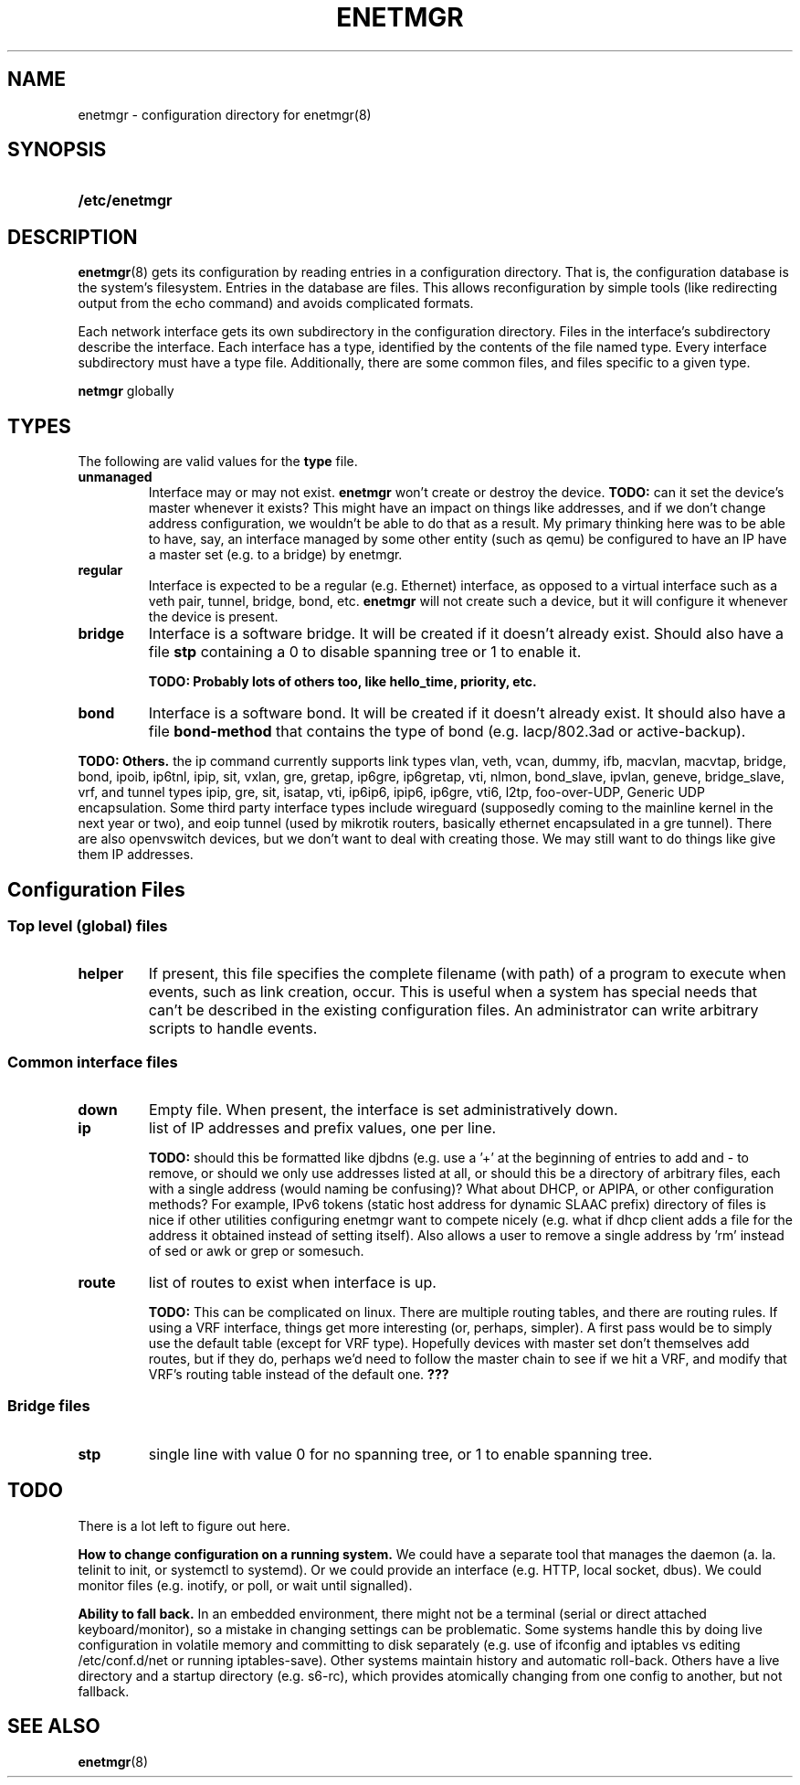 .\" See <https://liw.fi/manpages/> and man-pages(7) for imformation on how to
.\" edit this file
.TH ENETMGR 5 2017-11-04
.SH NAME
enetmgr \- configuration directory for enetmgr(8)
.SH SYNOPSIS
.SY /etc/enetmgr
.YS
.SH DESCRIPTION
.BR enetmgr (8)
gets its configuration by reading entries in a configuration directory.
That is, the configuration database is the system's filesystem. Entries in the
database are files. This allows reconfiguration by simple tools (like
redirecting output from the echo command) and avoids complicated formats.
.P
Each network interface gets its own subdirectory in the configuration
directory. Files in the interface's subdirectory describe the interface. Each
interface has a type, identified by the contents of the file named type. Every
interface subdirectory must have a type file. Additionally, there are some
common files, and files specific to a given type.
.P There are also some top-level files that configure
.B netmgr
globally
.SH TYPES
The following are valid values for the
.B type
file.
.TP
.BR unmanaged
Interface may or may not exist.
.B enetmgr
won't create or destroy the device.
.BI TODO:
can it set the device's master
whenever it exists? This might have an impact on things like addresses, and if
we don't change address configuration, we wouldn't be able to do that as a
result.
My primary thinking here was to be able to have, say, an interface managed by
some other entity (such as qemu) be configured to have an IP have a master set
(e.g. to a bridge) by enetmgr.
.TP
.BR regular
Interface is expected to be a regular (e.g. Ethernet) interface, as opposed to
a virtual interface such as a veth pair, tunnel, bridge, bond, etc.
.B enetmgr
will not create such a device, but it will configure it whenever the device is
present.
.TP
.BR bridge
Interface is a software bridge. It will be created if it doesn't already
exist. Should also have a file
.B stp
containing a 0 to disable spanning tree or 1 to enable it.
.IP
.B TODO: Probably lots of others too, like hello_time, priority, etc.
.TP
.BR bond
Interface is a software bond. It will be created if it doesn't already exist.
It should also have a file
.B bond-method
that contains the type of bond (e.g. lacp/802.3ad or active-backup).
.P
.B TODO: Others.
the ip command currently supports link types vlan, veth, vcan, dummy, ifb, macvlan, macvtap, bridge, bond, ipoib, ip6tnl, ipip, sit, vxlan, gre, gretap, ip6gre, ip6gretap, vti, nlmon, bond_slave, ipvlan, geneve, bridge_slave, vrf, and tunnel types ipip, gre, sit, isatap, vti, ip6ip6, ipip6, ip6gre, vti6, l2tp, foo-over-UDP, Generic UDP encapsulation. Some third party interface types include wireguard (supposedly coming to the mainline kernel in the next year or two), and eoip tunnel (used by mikrotik routers, basically ethernet encapsulated in a gre tunnel). There are also openvswitch devices, but we don't want to deal with creating those. We may still want to do things like give them IP addresses.
.SH  Configuration Files
.SS Top level (global) files
.TP
.BR helper
If present, this file specifies the complete filename (with path) of a program
to execute when events, such as link creation, occur. This is useful when a
system has special needs that can't be described in the existing configuration
files. An administrator can write arbitrary scripts to handle events.
.SS Common interface files
.TP
.BR down
Empty file. When present, the interface is set administratively down.
.TP
.BR ip
list of IP addresses and prefix values, one per line.
.IP
.B TODO:
should this be formatted like djbdns (e.g. use a '+' at the beginning of entries to add and - to remove, or should we only use addresses listed at all, or should this be a directory of arbitrary files, each with a single address (would naming be confusing)? What about DHCP, or APIPA, or other configuration methods? For example, IPv6 tokens (static host address for dynamic SLAAC prefix)
directory of files is nice if other utilities configuring enetmgr want to compete nicely (e.g. what if dhcp client adds a file for the address it obtained instead of setting itself). Also allows a user to remove a single address by 'rm' instead of sed or awk or grep or somesuch.
.TP
.BR route
list of routes to exist when interface is up.
.IP
.B TODO:
This can be complicated on linux. There are multiple routing tables, and
there are routing rules. If using a VRF interface, things get more interesting
(or, perhaps, simpler). A first pass would be to simply use the default table
(except for VRF type). Hopefully devices with master set don't themselves add
routes, but if they do, perhaps we'd need to follow the master chain to see if
we hit a VRF, and modify that VRF's routing table instead of the default one.
.BR ???
.SS Bridge files
.TP
.B stp
single line with value 0 for no spanning tree, or 1 to enable spanning tree.
.SH TODO
There is a lot left to figure out here.
.P
.B How to change configuration on a running system.
We could have a separate tool that manages the daemon (a. la. telinit to init,
or systemctl to systemd). Or we could provide an interface (e.g. HTTP, local
socket, dbus). We could monitor files (e.g. inotify, or poll, or wait until
signalled).
.P
.B Ability to fall back.
In an embedded environment, there might not be a terminal (serial or direct
attached keyboard/monitor), so a mistake in changing settings can be
problematic. Some systems handle this by doing live configuration in volatile
memory and committing to disk separately  (e.g. use of ifconfig and iptables
vs editing /etc/conf.d/net or running iptables-save). Other systems maintain
history and automatic roll-back. Others have a live directory and a startup
directory (e.g. s6-rc), which provides atomically changing from one config to
another, but not fallback.
.SH SEE ALSO
.ad l
.nh
.BR enetmgr (8)
